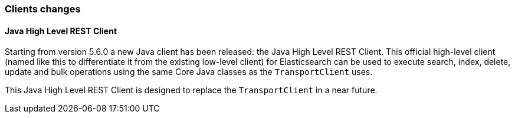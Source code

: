 [float]
[[breaking_60_clients_changes]]
=== Clients changes

[float]
==== Java High Level REST Client

Starting from version 5.6.0 a new Java client has been released: the Java High Level REST Client.
This official high-level client (named like this to differentiate it from the existing low-level client) for
Elasticsearch can be used to execute search, index, delete, update and bulk operations using the same Core
Java classes as the `TransportClient` uses.

This Java High Level REST Client is designed to replace the `TransportClient` in a near future.
